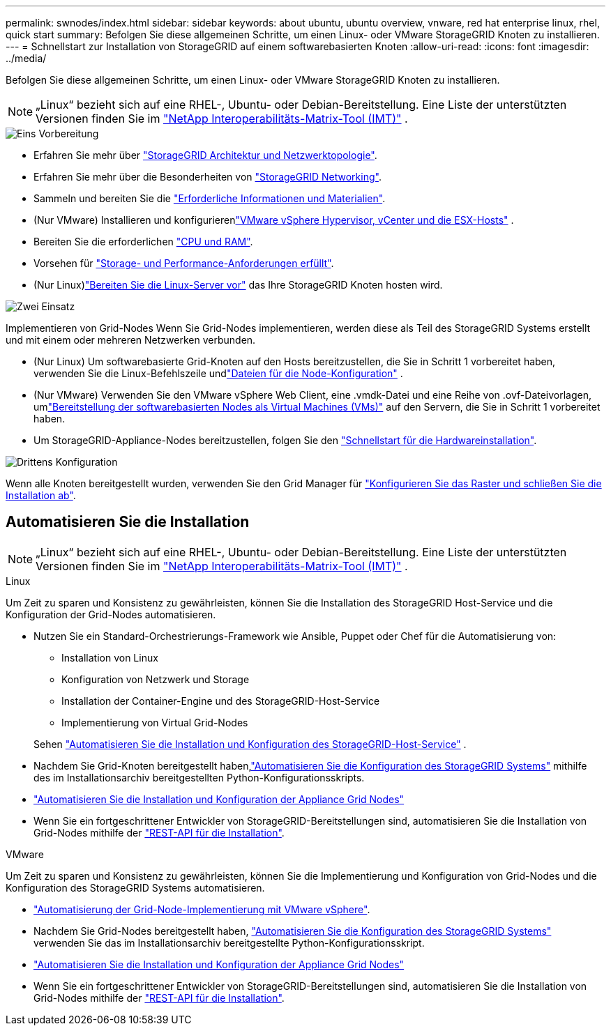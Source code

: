 ---
permalink: swnodes/index.html 
sidebar: sidebar 
keywords: about ubuntu, ubuntu overview, vnware, red hat enterprise linux, rhel, quick start 
summary: Befolgen Sie diese allgemeinen Schritte, um einen Linux- oder VMware StorageGRID Knoten zu installieren. 
---
= Schnellstart zur Installation von StorageGRID auf einem softwarebasierten Knoten
:allow-uri-read: 
:icons: font
:imagesdir: ../media/


[role="lead"]
Befolgen Sie diese allgemeinen Schritte, um einen Linux- oder VMware StorageGRID Knoten zu installieren.


NOTE: „Linux“ bezieht sich auf eine RHEL-, Ubuntu- oder Debian-Bereitstellung.  Eine Liste der unterstützten Versionen finden Sie im https://imt.netapp.com/matrix/#welcome["NetApp Interoperabilitäts-Matrix-Tool (IMT)"^] .

.image:https://raw.githubusercontent.com/NetAppDocs/common/main/media/number-1.png["Eins"] Vorbereitung
[role="quick-margin-list"]
* Erfahren Sie mehr über link:../primer/storagegrid-architecture-and-network-topology.html["StorageGRID Architektur und Netzwerktopologie"].
* Erfahren Sie mehr über die Besonderheiten von link:../network/index.html["StorageGRID Networking"].
* Sammeln und bereiten Sie die link:required-materials.html["Erforderliche Informationen und Materialien"].
* (Nur VMware) Installieren und konfigurierenlink:software-requirements.html["VMware vSphere Hypervisor, vCenter und die ESX-Hosts"] .
* Bereiten Sie die erforderlichen link:cpu-and-ram-requirements.html["CPU und RAM"].
* Vorsehen für link:storage-and-performance-requirements.html["Storage- und Performance-Anforderungen erfüllt"].
* (Nur Linux)link:how-host-wide-settings-change.html["Bereiten Sie die Linux-Server vor"] das Ihre StorageGRID Knoten hosten wird.


.image:https://raw.githubusercontent.com/NetAppDocs/common/main/media/number-2.png["Zwei"] Einsatz
[role="quick-margin-para"]
Implementieren von Grid-Nodes Wenn Sie Grid-Nodes implementieren, werden diese als Teil des StorageGRID Systems erstellt und mit einem oder mehreren Netzwerken verbunden.

[role="quick-margin-list"]
* (Nur Linux) Um softwarebasierte Grid-Knoten auf den Hosts bereitzustellen, die Sie in Schritt 1 vorbereitet haben, verwenden Sie die Linux-Befehlszeile undlink:creating-node-configuration-files.html["Dateien für die Node-Konfiguration"] .
* (Nur VMware) Verwenden Sie den VMware vSphere Web Client, eine .vmdk-Datei und eine Reihe von .ovf-Dateivorlagen, umlink:collecting-information-about-your-deployment-environment.html["Bereitstellung der softwarebasierten Nodes als Virtual Machines (VMs)"] auf den Servern, die Sie in Schritt 1 vorbereitet haben.
* Um StorageGRID-Appliance-Nodes bereitzustellen, folgen Sie den https://docs.netapp.com/us-en/storagegrid-appliances/installconfig/index.html["Schnellstart für die Hardwareinstallation"^].


.image:https://raw.githubusercontent.com/NetAppDocs/common/main/media/number-3.png["Drittens"] Konfiguration
[role="quick-margin-para"]
Wenn alle Knoten bereitgestellt wurden, verwenden Sie den Grid Manager für link:navigating-to-grid-manager.html["Konfigurieren Sie das Raster und schließen Sie die Installation ab"].



== Automatisieren Sie die Installation


NOTE: „Linux“ bezieht sich auf eine RHEL-, Ubuntu- oder Debian-Bereitstellung.  Eine Liste der unterstützten Versionen finden Sie im https://imt.netapp.com/matrix/#welcome["NetApp Interoperabilitäts-Matrix-Tool (IMT)"^] .

[role="tabbed-block"]
====
.Linux
--
Um Zeit zu sparen und Konsistenz zu gewährleisten, können Sie die Installation des StorageGRID Host-Service und die Konfiguration der Grid-Nodes automatisieren.

* Nutzen Sie ein Standard-Orchestrierungs-Framework wie Ansible, Puppet oder Chef für die Automatisierung von:
+
** Installation von Linux
** Konfiguration von Netzwerk und Storage
** Installation der Container-Engine und des StorageGRID-Host-Service
** Implementierung von Virtual Grid-Nodes


+
Sehen link:automating-installation-linux.html#automate-the-installation-and-configuration-of-the-storagegrid-host-service["Automatisieren Sie die Installation und Konfiguration des StorageGRID-Host-Service"] .

* Nachdem Sie Grid-Knoten bereitgestellt haben,link:automating-installation-linux.html#automate-the-configuration-of-storagegrid["Automatisieren Sie die Konfiguration des StorageGRID Systems"] mithilfe des im Installationsarchiv bereitgestellten Python-Konfigurationsskripts.
* https://docs.netapp.com/us-en/storagegrid-appliances/installconfig/automating-appliance-installation-and-configuration.html["Automatisieren Sie die Installation und Konfiguration der Appliance Grid Nodes"^]
* Wenn Sie ein fortgeschrittener Entwickler von StorageGRID-Bereitstellungen sind, automatisieren Sie die Installation von Grid-Nodes mithilfe der link:overview-of-installation-rest-api.html["REST-API für die Installation"].


--
.VMware
--
Um Zeit zu sparen und Konsistenz zu gewährleisten, können Sie die Implementierung und Konfiguration von Grid-Nodes und die Konfiguration des StorageGRID Systems automatisieren.

* link:automating-grid-node-deployment-in-vmware-vsphere.html#automate-grid-node-deployment["Automatisierung der Grid-Node-Implementierung mit VMware vSphere"].
* Nachdem Sie Grid-Nodes bereitgestellt haben, link:automating-grid-node-deployment-in-vmware-vsphere.html#automate-the-configuration-of-storagegrid["Automatisieren Sie die Konfiguration des StorageGRID Systems"] verwenden Sie das im Installationsarchiv bereitgestellte Python-Konfigurationsskript.
* https://docs.netapp.com/us-en/storagegrid-appliances/installconfig/automating-appliance-installation-and-configuration.html["Automatisieren Sie die Installation und Konfiguration der Appliance Grid Nodes"^]
* Wenn Sie ein fortgeschrittener Entwickler von StorageGRID-Bereitstellungen sind, automatisieren Sie die Installation von Grid-Nodes mithilfe der link:overview-of-installation-rest-api.html["REST-API für die Installation"].


--
====